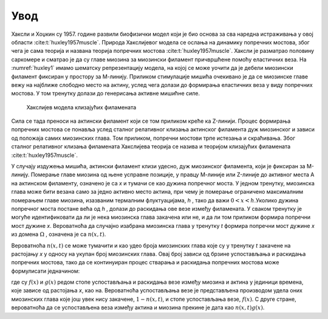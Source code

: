 Увод
=======

Хаксли и Хоџкин су 1957. године развили биофизички модел који је био основа за сва наредна истраживања у овој области :cite:t:`huxley1957muscle`. Природа Хакслијевог модела се ослања на динамику попречних мостова, због чега је сама теорија и названа теорија попречних мостова :cite:t:`huxley1957muscle`. Хаксли је разматрао половину саркомере и сматрао је да су главе миозина за миозински филамент причвршћене помоћу еластичних веза. На :numref:`huxley1` имамо шематску репрезентацију модела, на којој се може уочити да је дебели миозински филамент фиксиран у простору за М-линију. Приликом стимулације мишића очекивано је да се миозинске главе вежу на најближе слободно место на актину, услед чега долази до формирања еластичних веза у виду попречних мостова. У том тренутку долази до генерисања активне мишићне силе.

.. _huxley1:

.. figure:: huxley1.png
    :width: 80%

    Хакслијев модела клизајућих филамената

Сила се тада преноси на актински филамент који се том приликом креће ка Z-линији. Процес формирања попречних мостова се понавља услед сталног релативног клизања
актинског филамента дуж миозинског и зависи од положаја самих миозинских глава. Том приликом, попречни мостови трпе истезања и скраћивања. Због сталног релативног
клизања филамената Хакслијева теорија се назива и теоријом клизајућих филамената :cite:t:`huxley1957muscle`. 

У случају издужења мишића, актински филамент клизи удесно, дуж миозинског филамента, који је фиксиран за М-линију. Померање главе миозина од њене усправне позиције, у правцу М-линије или Z-линије до активног места А на актинском филаменту, означено је са *x* и тумачи се као дужина попречног моста. У једном тренутку, миозинска глава може бити везана само за једно активно место актина, при чему je померање ограничено максималним померањем главе миозина, изазваним термалним флуктуацијама, *h* , тако да важи :math:`0<x<h`.Уколико дужина попречног моста постане већа од *h* , долази до раскидања ове везе између филамената. У сваком тренутку је могуће идентификовати да ли је нека миозинска глава закачена или не, и да ли том приликом формира попречни мост дужине *x*. Вероватноћа да случајно изабрана миозинска глава у тренутку *t* формира попречни мост дужине *x* из домена :math:`\Omega` , означена је са :math:`n(x,t)`. 

Вероватноћа :math:`n(x,t)` се може тумачити и као удео броја миозинских глава које су у тренутку *t* закачене на растојању *x* у односу на укупан број миозинских глава. Овај број зависи од брзине успостављања и раскидања попречних мостова, тако да се континуиран процес стварања и раскидања попречних мостова може формулисати једначином:

.. math:: 
    :label: eq:huxley1

    \frac{dn(x,t)}{dt} = \left[  1-n(x,t) \right] f(x) - n(x,t) g(x)

где су :math:`f(x)` и :math:`g(x)` редом стопе успостављања и раскидања везе између миозина и актина у јединици времена, које зависе од растојања *x*, као на. Вероватноћа успостављања везе је представљена производом удела оних миозинских глава које још увек нису закачене, :math:`1-n(x,t)`, и стопе успостављања везе,
:math:`f(x)`. С друге стране, вероватноћа да се успостављена веза између актина и миозина прекине је дата као :math:`n(x,t) g(x)`. 